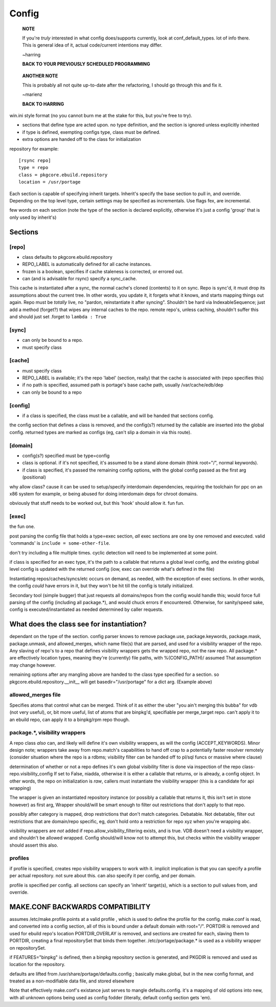 ========
 Config
========

  **NOTE**

  If you're *truly* interested in what config does/supports currently,
  look at conf_default_types. lot of info there. This is general idea
  of it, actual code/current intentions may differ.

  ~harring

  **BACK TO YOUR PREVIOUSLY SCHEDULED PROGRAMMING**

..

  **ANOTHER NOTE**

  This is probably all not quite up-to-date after the refactoring, I
  should go through this and fix it.

  ~marienz

  **BACK TO HARRING**

win.ini style format (no you cannot burn me at the stake for this, but
you're free to try).

- sections that define type are acted upon. no type definition, and
  the section is ignored unless explicitly inherited
- if type is defined, exempting configs type, class must be defined.
- extra options are handed off to the class for initialization

repository for example::

  [rsync repo]
  type = repo
  class = pkgcore.ebuild.repository
  location = /usr/portage

Each section is capable of specifying inherit targets. Inherit's
specify the base section to pull in, and override. Depending on the
top level type, certain settings may be specified as incrementals. Use
flags fex, are incremental.

few words on each section (note the type of the section is declared
explicitly, otherwise it's just a config 'group' that is only used by
inherit's)

Sections
========

[repo]
------

- class defaults to pkgcore.ebuild.repository
- REPO_LABEL is automatically defined for all cache instances.
- frozen is a boolean, specifies if cache staleness is corrected, or
  errored out.
- can (and is advisable for rsync) specify a sync_cache.

This cache is instantiated after a sync, the normal cache's cloned
(contents) to it on sync. Repo is sync'd, it must drop its
assumptions about the current tree. In other words, you update it, it
forgets what it knows, and starts mapping things out again. Repo must
be *totally* live, no "pardon, reinstantiate it after syncing".
Shouldn't be hard via IndexableSequence; just add a method (forget?)
that wipes any internal caches to the repo. remote repo's, unless
caching, shouldn't suffer this and should just set .forget to ``lambda :
True``

[sync]
------

- can only be bound to a repo.
- must specify class

[cache]
-------

- must specify class
- REPO_LABEL is available; it's the repo 'label' (section, really)
  that the cache is associated with (repo specifies this)
- if no path is specified, assumed path is portage's base cache path,
  usually /var/cache/edb/dep
- can only be bound to a repo

[config]
--------

- if a class is specified, the class must be a callable, and will be
  handed that sections config.

the config section that defines a class is removed, and the config(s?)
returned by the callable are inserted into the global config. returned
types are marked as configs (eg, can't slip a domain in via this
route).

[domain]
--------

- config(s?) specified must be type=config
- class is optional. if it's not specified, it's assumed to be a stand
  alone domain (think root="/", normal keywords).
- if class is specified, it's passed the remaining config options,
  with the global config passed as the first arg (positional)

why allow class? cause it can be used to setup/specify interdomain
dependencies, requiring the toolchain for ppc on an x86 system for
example, or being abused for doing interdomain deps for chroot
domains.

obviously that stuff needs to be worked out, but this 'hook' should
allow it. fun fun.

[exec]
------

the fun one.

post parsing the config file that holds a type=exec section, *all*
exec sections are one by one removed and executed. valid 'commands' is
``include = some-other-file``.

don't try including a file multiple times.  cyclic detection will need
to be implemented at some point.

if class is specified for an exec type, it's the path to a callable
that returns a global level config, and the existing global level
config is updated with the returned config (iow, exec can override
what's defined in the file)

Instantiating repos/caches/syncs/etc occurs on demand, as needed, with
the exception of exec sections. In other words, the config *could*
have errors in it, but they won't be hit till the config is totally
initialized.

Secondary tool (simple bugger) that just requests all domains/repos
from the config would handle this; would force full parsing of the
config (including all package.*), and would chuck errors if
encountered. Otherwise, for sanity/speed sake, config is
executed/instantiated as needed determined by caller requests.


What does the class see for instantiation?
==========================================

dependant on the type of the section. config parser knows to remove
package.use, package.keywords, package.mask, package.unmask, and
allowed_merges, which name file(s) that are parsed, and used for a
visibility wrapper of the repo. Any slaving of repo's to a repo that
defines visibility wrappers gets the wrapped repo, not the raw repo.
All package.* are effectively location types, meaning they're
(currently) file paths, with %(CONFIG_PATH)/ assumed That assumption
may change however.

remaining options after any mangling above are handed to the class
type specified for a section. so pkgcore.ebuild.repository.__init__
will get basedir="/usr/portage" for a dict arg. (Example above)


allowed_merges file
-------------------

Specifies atoms that control what can be merged. Think of it as either
the uber "you ain't merging this bubba" for vdb (not very useful), or,
bit more useful, list of atoms that are binpkg'd, specifiable per
merge_target repo. can't apply it to an ebuild repo, can apply it to a
binpkg/rpm repo though.


package.*, visibility wrappers
------------------------------

A repo class *also* can, and likely will define it's own visibility
wrappers, as will the config (ACCEPT_KEYWORDS). Minor design note;
wrappers take away from repo.match's capabilities to hand off crap to
a potentially faster resolver remotely (consider situation where the
repo is a rdbms; visibility filter can be handed off to pl/sql funcs
or massive where clause)

determination of whether or not a repo defines it's own global
visibility filter is done via inspection of the repo class-
repo.visibility_config If set to False, niadda, otherwise it is either
a callable that returns, or is already, a config object. In other
words, the repo on initialization is *raw*, callers must instantiate
the visibility wrapper (this is a candidate for api wrapping)

The wrapper is given an instantiated repository instance (or possibly
a callable that returns it, this isn't set in stone however) as first
arg, Wrapper should/will be smart enough to filter out restrictions
that don't apply to that repo.

possibly after category is mapped, drop restrictions that don't match
categories. Debatable. Not debatable, filter out restrictions that are
domain/repo specific, eg, don't hold onto a restriction for repo xyz
when you're wrapping abc.

visibility wrappers are *not* added if repo.allow_visibility_filtering
exists, and is true. VDB doesn't need a visibility wrapper, and
shouldn't be allowed wrapped. Config should/will know not to attempt
this, but checks within the visibility wrapper should assert this
also.


profiles
--------

if profile is specified, creates repo visibility wrappers to work with
it. implicit implication is that you can specify a profile per actual
repository. not sure about this. can also specify it per config, and
per domain.

profile is specified per config. all sections can specify an 'inherit'
target(s), which is a section to pull values from, and override.


MAKE.CONF BACKWARDS COMPATIBILITY
=================================

assumes /etc/make.profile points at a valid profile , which is used to define the profile for the config.
make.conf is read, and converted into a config section, all of this is bound under a default domain with root="/".
PORTDIR is removed and used for ebuild repo's location
PORTDIR_OVERLAY is removed, and sections are created for each, slaving them to PORTDIR, creating a final repositorySet that binds them 
together.
/etc/portage/package.* is used as a visibility wrapper on repositorySet.

if FEATURES="binpkg" is defined, then a binpkg repository section is generated, and PKGDIR is removed and used as location for the 
repository.

defaults are lifted from /usr/share/portage/defaults.config ; basically make.global, but in the new config format, and treated as a 
non-modifiable data file, and stored elsewhere

Note that effectively make.conf's existance just serves to mangle defaults.config.  it's a mapping of old options into new, with all 
unknown options being used as config fodder (literally, default config section gets 'em).

